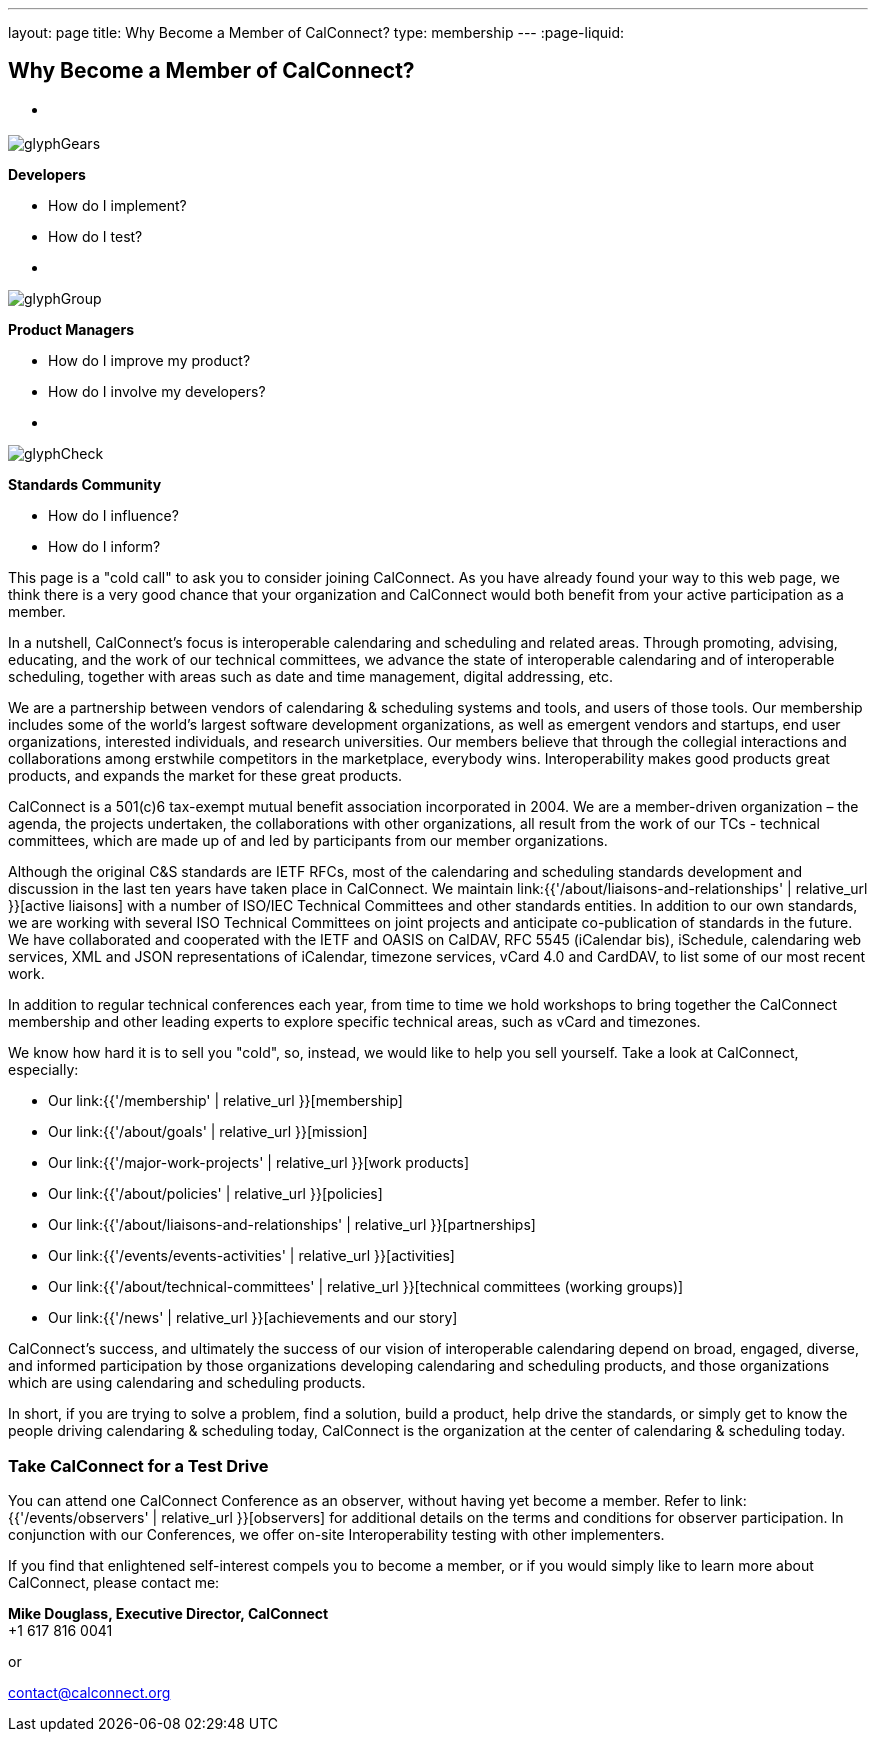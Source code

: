 ---
layout: page
title:  Why Become a Member of CalConnect?
type: membership
---
:page-liquid:

== Why Become a Member of CalConnect?

[#calconnect-audience-boxes]
* {blank}
--
image::{{'/assets/images/glyphGears.png' | relative_url }}[]

*Developers*

* How do I implement?
* How do I test?
--

* {blank}
--
image::{{'/assets/images/glyphGroup.png' | relative_url }}[]

*Product Managers*

* How do I improve my product?
* How do I involve my developers?
--

* {blank}
--
image::{{'/assets/images/glyphCheck.png' | relative_url }}[]

*Standards Community*

* How do I influence?
* How do I inform?
--


This page is a "cold call" to ask you to consider joining CalConnect. As
you have already found your way to this web page, we think there is a
very good chance that your organization and CalConnect would both
benefit from your active participation as a member.

In a nutshell, CalConnect's focus is interoperable calendaring and
scheduling and related areas. Through promoting, advising, educating,
and the work of our technical committees, we advance the state of
interoperable calendaring and of interoperable scheduling, together with
areas such as date and time management, digital addressing, etc.

We are a partnership between vendors of calendaring & scheduling systems
and tools, and users of those tools. Our membership includes some of the
world's largest software development organizations, as well as emergent
vendors and startups, end user organizations, interested individuals,
and research universities. Our members believe that through the
collegial interactions and collaborations among erstwhile competitors in
the marketplace, everybody wins. Interoperability makes good products
great products, and expands the market for these great products.

CalConnect is a 501(c)6 tax-exempt mutual benefit association
incorporated in 2004. We are a member-driven organization – the agenda,
the projects undertaken, the collaborations with other organizations,
all result from the work of  our TCs - technical committees, which are
made up of and led by participants from our member organizations.

Although the original C&S standards are IETF RFCs, most of the
calendaring and scheduling standards development and discussion in the
last ten years have taken place in CalConnect. We maintain
link:{{'/about/liaisons-and-relationships' | relative_url }}[active liaisons]
with a number of ISO/IEC Technical Committees and other standards
entities. In addition to our own standards, we are working with several
ISO Technical Committees on joint projects and anticipate co-publication
of standards in the future.   We have collaborated and cooperated with
the IETF and OASIS on CalDAV, RFC 5545 (iCalendar bis), iSchedule,
calendaring web services, XML and JSON representations of iCalendar,
timezone services, vCard 4.0 and CardDAV, to list some of our most
recent work.

In addition to regular technical conferences each year, from time to
time we hold workshops to bring together the CalConnect membership and
other leading experts to explore specific technical areas, such as vCard
and timezones.

We know how hard it is to sell you "cold", so, instead, we would like to
help you sell yourself. Take a look at CalConnect, especially:

* Our link:{{'/membership' | relative_url }}[membership]
* Our link:{{'/about/goals' | relative_url }}[mission]
* Our link:{{'/major-work-projects' | relative_url }}[work products]
* Our link:{{'/about/policies' | relative_url }}[policies]
* Our link:{{'/about/liaisons-and-relationships' | relative_url }}[partnerships]
* Our link:{{'/events/events-activities' | relative_url }}[activities]
* Our link:{{'/about/technical-committees' | relative_url }}[technical committees (working groups)]
* Our link:{{'/news' | relative_url }}[achievements and our story]

CalConnect's success, and ultimately the success of our vision of
interoperable calendaring depend on broad, engaged, diverse, and
informed participation by those organizations developing calendaring and
scheduling products, and those organizations which are using calendaring
and scheduling products.

In short, if you are trying to solve a problem, find a solution, build a
product, help drive the standards, or simply get to know the people
driving calendaring & scheduling today, CalConnect is the organization
at the center of calendaring & scheduling today.

=== Take CalConnect for a Test Drive

You can attend one CalConnect Conference as an observer, without having yet
become a member. Refer to link:{{'/events/observers' | relative_url }}[observers] for additional
details on the terms and conditions for observer participation.  In conjunction
with our Conferences, we offer on-site Interoperability testing with other
implementers.

If you find that enlightened self-interest compels you to become a
member, or if you would simply like to learn more about CalConnect,
please contact me:

*Mike Douglass, Executive Director, CalConnect* +
+1 617 816 0041

or

mailto:contact@calconnect.org[contact@calconnect.org]

